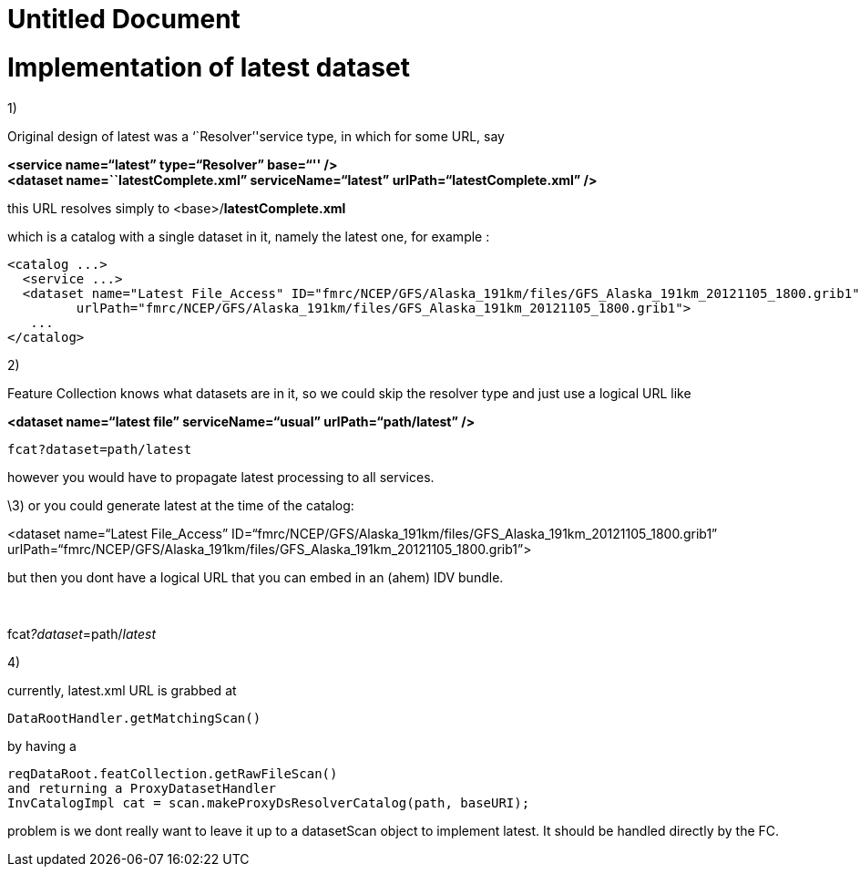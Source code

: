 :source-highlighter: coderay

Untitled Document
=================

= Implementation of latest dataset

1)

Original design of latest was a ``Resolver''service type, in which for
some URL, say

*<service name=``latest'' type=``Resolver'' base=``'' />* +
 *<dataset name=``latestComplete.xml'' serviceName=``latest''
urlPath=``latestComplete.xml'' />*

this URL resolves simply to <base>/**latestComplete.xml**

which is a catalog with a single dataset in it, namely the latest one,
for example :

----------------------------------------------------------------------------------------------------------------
<catalog ...>
  <service ...>
  <dataset name="Latest File_Access" ID="fmrc/NCEP/GFS/Alaska_191km/files/GFS_Alaska_191km_20121105_1800.grib1" 
         urlPath="fmrc/NCEP/GFS/Alaska_191km/files/GFS_Alaska_191km_20121105_1800.grib1">
   ...
</catalog>
 
----------------------------------------------------------------------------------------------------------------

2)

Feature Collection knows what datasets are in it, so we could skip the
resolver type and just use a logical URL like

*<dataset name=``latest file'' serviceName=``usual''
urlPath=``path/latest'' />*

-------------------------
fcat?dataset=path/latest 
-------------------------

however you would have to propagate latest processing to all services.

\3) or you could generate latest at the time of the catalog:

<dataset name=``Latest
File_Access'' ID=``fmrc/NCEP/GFS/Alaska_191km/files/GFS_Alaska_191km_20121105_1800.grib1'' 
urlPath=``fmrc/NCEP/GFS/Alaska_191km/files/GFS_Alaska_191km_20121105_1800.grib1''>

but then you dont have a logical URL that you can embed in an (ahem) IDV
bundle.

 

fcat__?dataset__=path/__latest__

4)

currently, latest.xml URL is grabbed at

---------------------------------
DataRootHandler.getMatchingScan()

---------------------------------

by having a

--------------------------------------------------------------------
reqDataRoot.featCollection.getRawFileScan()
and returning a ProxyDatasetHandler
InvCatalogImpl cat = scan.makeProxyDsResolverCatalog(path, baseURI);
--------------------------------------------------------------------

problem is we dont really want to leave it up to a datasetScan object to
implement latest. It should be handled directly by the FC.
